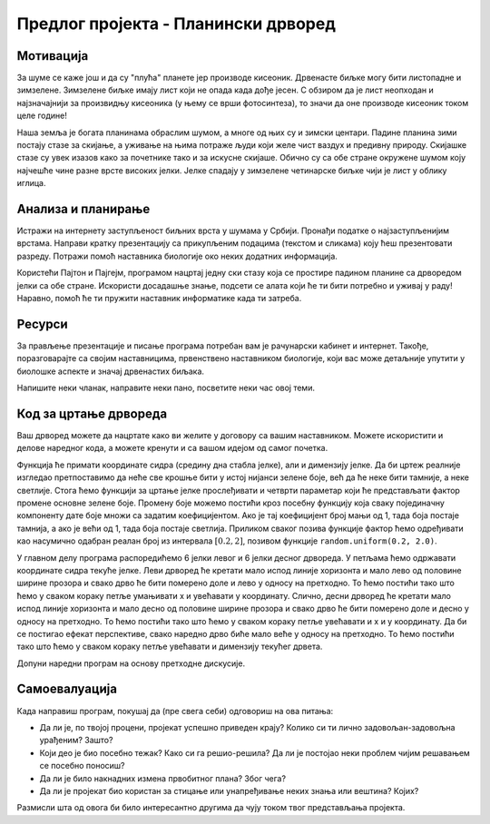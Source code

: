Предлог пројекта - Планински дрворед
====================================

Мотивација
----------

.. questionnote::
    Да ли у месту где ти станујеш има доста дрвећа?  Да ли волиш да проводише време у шуми или парку и уживаш
    окружен/окружена зеленилом? Јеси ли некада посадиo/посадила дрво?

За шуме се каже још и да су "плућа" планете јер производе кисеоник. Дрвенасте биљке могу бити листопадне и 
зимзелене. Зимзелене биљке имају лист који не опада када дође јесен. С обзиром да
је лист неопходан и најзначајнији за произвидњу кисеоника (у њему  се врши фотосинтеза), то значи да оне производе кисеоник током целе године!

Наша земља је богата планинама обраслим шумом, а многе од њих су и зимски центари. Падине планина зими постају стазе за 
скијање, а уживање на њима потраже људи који желе чист ваздух и предивну природу. Скијашке стазе су увек изазов како
за почетнике
тако и за искусне скијаше. Обично су са обе стране окружене шумом коју најчешће чине разне врсте високих јелки. Јелке
спадају у зимзелене четинарске биљке чији је лист у облику иглица.

.. image:: ../_images/ski_staza.jpg
    :width: 200px
    :align: center

.. questionnote::
    Да ли си некада покушао/покушала да скијаш? Ако ниси, да ли би волео/волела да пробаш?


Анализа и планирање
-------------------

Истражи на интернету заступљеност биљних врста у шумама у Србији. Пронађи податке о најзаступљенијим врстама.
Направи кратку презентацију са прикупљеним подацима (текстом и 
сликама) коју ћеш презентовати разреду. Потражи помоћ наставника биологије око неких додатних информација.

Користећи Пајтон и Пајгејм, програмом нацртај једну ски стазу која се простире падином планине са дрворедом 
јелки са обе стране. Искористи досадашње знање, подсети се алата који
ће ти бити потребно и уживај у раду! Наравно, помоћ ће ти пружити наставник информатике када ти затреба.

Ресурси
-------

За прављење презентације и писање програма потребан вам је рачунарски кабинет и интернет.
Такође, поразговарајте са својим наставницима, првенствено наставником биологије,
који вас може детаљније упутити у биолошке аспекте и значај дрвенастих биљака. 

Напишите неки чланак, направите неки пано, посветите неки час овој теми. 

Код за цртање дрвореда
----------------------

Ваш дрворед можете да нацртате како ви желите у договору са вашим наставником. 
Можете искористити и делове наредног
кода, а можете кренути и са вашом идејом од самог почетка.

.. questionnote::

   Поред скијашке стазе постављена су два реда јелки. Напиши програм
   који исцртава ову скијашку стазу.

.. infonote::
    Најбоље би било да прво напишемо функцију која када јој се задају параметри црта једну јелку.
    Овакав приступ решавању омогућиће нам да вишеструким позивом ове Функције
    једноставно нацртамо цео дрворед!
 
Функција ће примати координате сидра (средину дна стабла
јелке), али и димензију јелке. Да би цртеж реалније изгледао
претпоставимо да неће све крошње бити у истој нијанси зелене боје,
већ да ће неке бити тамније, а неке светлије. Стога ћемо функцији за
цртање јелке прослеђивати и четврти параметар који ће представљати
фактор промене основне зелене боје. Промену боје можемо постићи кроз
посебну функцију која сваку појединачну компоненту дате боје множи са
задатим коефицијентом. Ако је тај коефицијент број мањи од 1, тада боја
постаје тамнија, а ако је већи од 1, тада боја постаје
светлија. Приликом сваког позива функције фактор ћемо одређивати као
насумично одабран реалан број из интервала :math:`[0.2, 2]`, позивом
функције ``random.uniform(0.2, 2.0)``.

У главном делу програма распоредићемо 6 јелки левог и 6 јелки десног
дрвореда. У петљама ћемо одржавати координате сидра текуће јелке. Леви
дрворед ће кретати мало испод линије хоризонта и мало лево од
половине ширине прозора и свако дрво ће бити померено доле и лево у
односу на претходно. То ћемо постићи тако што ћемо у сваком кораку
петље умањивати x и увећавати y координату. Слично, десни дрворед ће
кретати мало испод линије хоризонта и мало десно од половине ширине
прозора и свако дрво ће бити померено доле и десно у односу на
претходно. То ћемо постићи тако што ћемо у сваком кораку петље
увећавати и x и y координату. Да би се постигао ефекат перспективе,
свако наредно дрво биће мало веће у односу на претходно. То ћемо
постићи тако што ћемо у сваком кораку петље увећавати и димензију
текућег дрвета.

Допуни наредни програм на основу претходне дискусије.

.. activecode:: suma2
   :playtask:
   :nocodelens:
   :modaloutput: 
   :enablecopy:
   :includexsrc: _includes/suma2.py

   def promeni_nijansu(boja, faktor):
       (r, g, b) = boja
       return (round(r*faktor), round(g*faktor), ???)
    
   def jelka(x, y, dim, faktor_promene_boje):
       # boje koje cemo koristiti
       CRNA  = (0, 0, 0)
       ZELENA = (0, 100, 36)
       BRAON = (97, 26, 9)
       nijansa_zelene = promeni_nijansu(ZELENA, faktor_promene_boje)
       
       j = dim / 300
       pg.draw.rect(prozor, BRAON, (x-20*j, y-50*j, 40*j, 50*j))
       # krošnja - trougao A
       Alevo = (x-100*j, y-50*j)
       Adesno = (x+100*j, y-50*j)
       Agore = (x, y-150*j)
       pg.draw.polygon(prozor, nijansa_zelene, [Alevo, Adesno, Agore])
       # krošnja - trougao B
       Blevo = (x-75*j, y-100*j)
       Bdesno = (x+75*j, y-100*j)
       Bgore = (x, y-200*j)
       pg.draw.polygon(prozor, nijansa_zelene, [Blevo, Bdesno, Bgore])
       # krošnja - trougao C
       ???
    
   # bojimo pozadinu u belo
   prozor.fill(pg.Color("white"))
   horizont_y = visina * 0.55         # visina linije horizonta
   # crtamo nebo i sunce
   pg.draw.rect(prozor, pg.Color("skyblue"), (0, 0, sirina, horizont_y))
   pg.draw.circle(prozor, pg.Color("yellow"), (150, 150), 65)
    
   broj_stabala = 6
    
   # crtatmo levi drvored
   x, y, dim = sirina / 2 - 0.1 * sirina, horizont_y + 0.1 * visina,  150
   for i in range(broj_stabala):
       jelka(x, y, dim, random.uniform(0.2, 2.0))
       x -= 0.075 * sirina
       y += 0.05 * visina
       dim += 20
    
   # crtamo desni drvored
   ???

Самоевалуација
--------------

Када направиш програм, покушај да (пре свега себи) одговориш на ова питања:

- Да ли је, по твојој процени, пројекат успешно приведен крају? Колико си ти лично задовољан-задовољна урађеним? Зашто?
- Који део је био посебно тежак? Како си га решио-решила? Да ли је постојао неки проблем чијим решавањем се посебно поносиш?
- Да ли је било накнадних измена првобитног плана? Због чега?
- Да ли је пројекат био користан за стицање или унапређивање неких знања или вештина? Којих?

Размисли шта од овога би било интересантно другима да чују током твог представљања пројекта. 